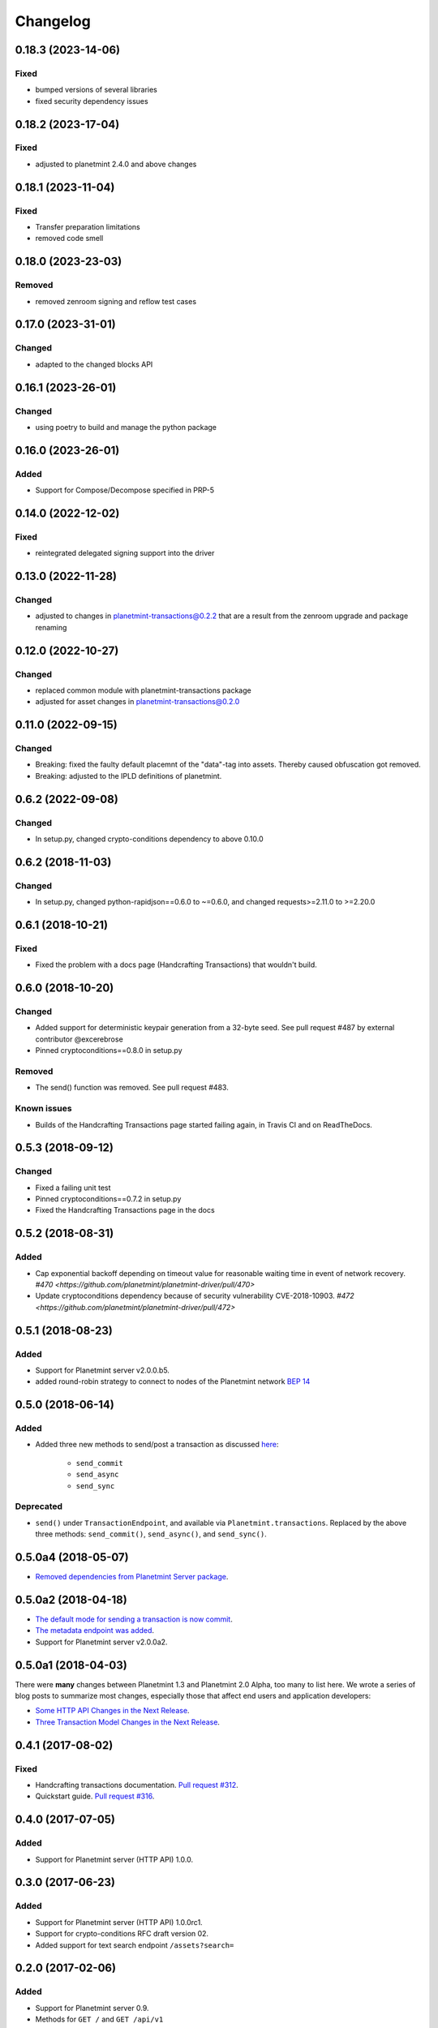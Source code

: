 
.. Copyright Planetmint GmbH and Planetmint contributors
   SPDX-License-Identifier: (Apache-2.0 AND CC-BY-4.0)
   Code is Apache-2.0 and docs are CC-BY-4.0

Changelog
=========

0.18.3 (2023-14-06)
-------------------
Fixed
^^^^^
* bumped versions of several libraries
* fixed security dependency issues

0.18.2 (2023-17-04)
-------------------
Fixed
^^^^^
* adjusted to planetmint 2.4.0 and above changes

0.18.1 (2023-11-04)
-------------------
Fixed
^^^^^
* Transfer preparation limitations
* removed code smell

0.18.0 (2023-23-03)
-------------------
Removed
^^^^^^^
* removed zenroom signing and reflow test cases


0.17.0 (2023-31-01)
-------------------
Changed
^^^^^^^
* adapted to the changed blocks API

0.16.1 (2023-26-01)
-------------------
Changed
^^^^^^^
* using poetry to build and manage the python package

0.16.0 (2023-26-01)
-------------------
Added
^^^^^
* Support for Compose/Decompose specified in PRP-5

0.14.0 (2022-12-02)
-------------------
Fixed
^^^^^
* reintegrated delegated signing support into the driver


0.13.0 (2022-11-28)
-------------------
Changed
^^^^^^^
* adjusted to changes in planetmint-transactions@0.2.2 that are a result from the zenroom upgrade and package renaming

0.12.0 (2022-10-27)
-------------------
Changed
^^^^^^^
* replaced common module with planetmint-transactions package
* adjusted for asset changes in planetmint-transactions@0.2.0

0.11.0 (2022-09-15)
-------------------
Changed
^^^^^^^
* Breaking: fixed the faulty default placemnt of the "data"-tag into assets. Thereby caused obfuscation got removed.
* Breaking: adjusted to the IPLD definitions of planetmint.

0.6.2 (2022-09-08)
------------------
Changed
^^^^^^^
* In setup.py, changed crypto-conditions dependency to above 0.10.0


0.6.2 (2018-11-03)
------------------
Changed
^^^^^^^
* In setup.py, changed python-rapidjson==0.6.0 to ~=0.6.0,
  and changed requests>=2.11.0 to >=2.20.0

0.6.1 (2018-10-21)
------------------
Fixed
^^^^^
* Fixed the problem with a docs page (Handcrafting Transactions) that wouldn't build.

0.6.0 (2018-10-20)
------------------
Changed
^^^^^^^
* Added support for deterministic keypair generation from a 32-byte seed.
  See pull request #487 by external contributor @excerebrose
* Pinned cryptoconditions==0.8.0 in setup.py

Removed
^^^^^^^
* The send() function was removed. See pull request #483.

Known issues
^^^^^^^^^^^^
* Builds of the Handcrafting Transactions page started failing again,
  in Travis CI and on ReadTheDocs.

0.5.3 (2018-09-12)
------------------
Changed
^^^^^^^
* Fixed a failing unit test
* Pinned cryptoconditions==0.7.2 in setup.py
* Fixed the Handcrafting Transactions page in the docs

0.5.2 (2018-08-31)
-------------------
Added
^^^^^

* Cap exponential backoff depending on timeout value for reasonable waiting time in event of network recovery. `#470 <https://github.com/planetmint/planetmint-driver/pull/470>`
* Update cryptoconditions dependency because of security vulnerability CVE-2018-10903. `#472 <https://github.com/planetmint/planetmint-driver/pull/472>`


0.5.1 (2018-08-23)
---------------------
Added
^^^^^

* Support for Planetmint server v2.0.0.b5.
* added round-robin strategy to connect to nodes of the Planetmint network `BEP 14 <https://github.com/planetmint/BEPs/tree/master/14>`_

0.5.0 (2018-06-14)
---------------------
Added
^^^^^
* Added three new methods to send/post a transaction as discussed `here <https://github.com/planetmint/planetmint/issues/2307>`_:

    * ``send_commit``
    * ``send_async``
    * ``send_sync``

Deprecated
^^^^^^^^^^
* ``send()`` under ``TransactionEndpoint``, and available
  via ``Planetmint.transactions``. Replaced by the above three methods:
  ``send_commit()``, ``send_async()``, and ``send_sync()``.


0.5.0a4 (2018-05-07)
---------------------
* `Removed dependencies from Planetmint Server package <https://github.com/planetmint/planetmint-driver/pull/411>`_.


0.5.0a2 (2018-04-18)
---------------------
* `The default mode for sending a transaction is now commit <https://github.com/planetmint/planetmint-driver/issues/386>`_.
* `The metadata endpoint was added <https://github.com/planetmint/planetmint-driver/issues/347>`_.
* Support for Planetmint server v2.0.0a2.


0.5.0a1 (2018-04-03)
--------------------
There were **many** changes between Planetmint 1.3 and Planetmint 2.0 Alpha, too many to list here. We wrote a series of blog posts to summarize most changes, especially those that affect end users and application developers:

* `Some HTTP API Changes in the Next Release <https://blog.planetmint.com/some-http-api-changes-in-the-next-release-49612a537b0c>`_.
* `Three Transaction Model Changes in the Next Release <https://blog.planetmint.com/three-transaction-model-changes-in-the-next-release-dadbac50094a>`_.


0.4.1 (2017-08-02)
------------------
Fixed
^^^^^
* Handcrafting transactions documentation. `Pull request #312
  <https://github.com/planetmint/planetmint-driver/pull/312>`_.
* Quickstart guide. `Pull request #316
  <https://github.com/planetmint/planetmint-driver/pull/316>`_.

0.4.0 (2017-07-05)
------------------
Added
^^^^^
* Support for Planetmint server (HTTP API) 1.0.0.

0.3.0 (2017-06-23)
------------------
Added
^^^^^
* Support for Planetmint server (HTTP API) 1.0.0rc1.
* Support for crypto-conditions RFC draft version 02.
* Added support for text search endpoint ``/assets?search=``

0.2.0 (2017-02-06)
------------------
Added
^^^^^
* Support for Planetmint server 0.9.
* Methods for ``GET /`` and ``GET /api/v1``

Changed
^^^^^^^
* Node URLs, passed to ``Planetmint()`` MUST not include the api prefix
  ``'/api/v1'``, e.g.:

    * BEFORE: ``http://localhost:9984/api/v1``
    * NOW: ``http://localhost:9984``

0.1.0 (2016-11-29)
------------------
Added
^^^^^
* Support for Planetmint server 0.8.0.
* Support for divisible assets.

Removed
^^^^^^^
* ``create()`` and ``transfer()`` under ``TransactionEndpoint``, and available
  via ``Planetmint.transactions``. Replaced by the three "canonical"
  transaction operations: ``prepare()``, ``fulfill()``, and ``send()``.
* Support for client side timestamps.


0.0.3 (2016-11-25)
------------------
Added
^^^^^
* Support for "canonical" transaction operations:

    * ``prepare``
    * ``fulfill``
    * ``send``

Deprecated
^^^^^^^^^^
* ``create()`` and ``transfer()`` under ``TransactionEndpoint``, and available
  via ``Planetmint.transactions``. Replaced by the above three "canonical"
  transaction operations: ``prepare()``, ``fulfill()``, and ``send()``.

Fixed
^^^^^
* ``Planetmint()`` default node setting on its transport class. See commit
  `0a80206 <https://github.com/planetmint/planetmint-driver/commit/0a80206407ef155d220d25a337dc9a4f51046e70>`_


0.0.2 (2016-10-28)
------------------

Added
^^^^^
* Support for Planetmint server 0.7.0


0.0.1dev1 (2016-08-25)
----------------------

* Development (pre-alpha) release on PyPI.

Added
^^^^^
* Minimal support for ``POST`` (via ``create()`` and ``transfer()``), and
  ``GET`` operations on the ``/transactions`` endpoint.


0.0.1a1 (2016-08-12)
--------------------

* Planning release on PyPI.
